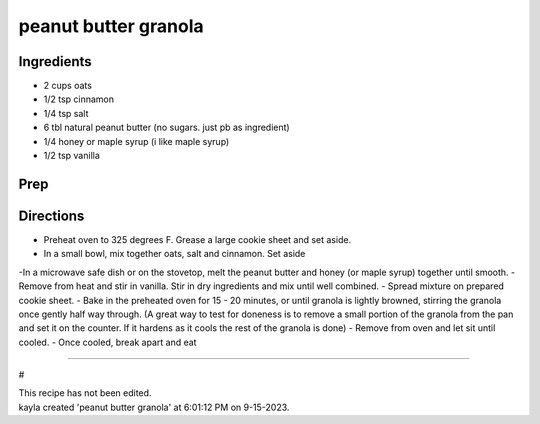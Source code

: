 peanut butter granola
###########################################################
 
Ingredients
=========================================================
 
- 2 cups oats
- 1/2 tsp cinnamon
- 1/4 tsp salt
- 6 tbl natural peanut butter (no sugars. just pb as ingredient)
- 1/4 honey or maple syrup (i like maple syrup)
- 1/2 tsp vanilla
 
Prep
=========================================================
 

 
Directions
=========================================================
 
- Preheat oven to 325 degrees F. Grease a large cookie sheet and set aside.
- In a small bowl, mix together oats, salt and cinnamon. Set aside
-In a microwave safe dish or on the stovetop, melt the peanut butter and honey (or maple syrup) together until smooth.
- Remove from heat and stir in vanilla.
Stir in dry ingredients and mix until well combined.
- Spread mixture on prepared cookie sheet.
- Bake in the preheated oven for 15 - 20 minutes, or until granola is lightly browned, stirring the granola once gently half way through. (A great way to test for doneness is to remove a small portion of the granola from the pan and set it on the counter. If it hardens as it cools the rest of the granola is done)
- Remove from oven and let sit until cooled.
- Once cooled, break apart and eat
 
------
 
#
 
| This recipe has not been edited.
| kayla created 'peanut butter granola' at 6:01:12 PM on 9-15-2023.